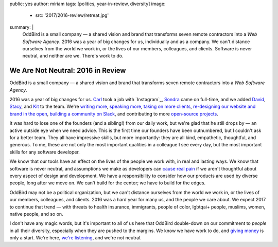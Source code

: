 public: yes
author: miriam
tags: [politics, year-in-review, diversity]
image:
  - src: '2017/2016-review/retreat.jpg'
summary: |
  OddBird is a small company —
  a shared vision and brand
  that transforms seven remote contractors
  into a *Web Software Agency*.
  2016 was a year of big changes for us,
  individually and as a company.
  We can't distance ourselves from the world we work in,
  or the lives of our members, colleagues, and clients.
  Software is never neutral,
  and neither are we.
  There's work to do.


We Are Not Neutral: 2016 in Review
==================================

OddBird is a small company —
a shared vision and brand
that transforms seven remote contractors
into a *Web Software Agency*.

2016 was a year of big changes for us.
`Carl`_ took a job with `Instagram`_,
`Sondra`_ came on full-time,
and we added `David`_,
`Stacy`_,
and `Kit`_ to the team.
We're `writing more`_,
`speaking more`_,
`taking on more clients`_,
`re-designing our website and brand in the open`_,
`building a community on Slack`_,
and contributing to more `open-source projects`_.

.. _`Carl`: #@@@
.. _`Sondra`: #@@@
.. _`David`: #@@@
.. _`Stacy`: #@@@
.. _`Kit`: #@@@
.. _`writing more`: #@@@
.. _`speaking more`: #@@@
.. _`taking on more clients`: #@@@
.. _`re-designing our website and brand in the open`: #@@@
.. _`building a community on Slack`: #@@@
.. _`open-source projects`: #@@@

It was hard to lose one of the founders
(and a sibling!)
from our daily work,
but we're glad that he still drops by —
an active outside eye when we need advice.
This is the first time our founders have been outnumbered,
but I couldn't ask for a better team.
They all have impressive skills,
but more importantly:
they are all kind,
empathetic, thoughtful, and generous.
To me,
these are not only the most important qualities
in a colleague I see every day,
but the most important skills
for any software developer.

We know that our tools have an effect
on the lives of the people we work with,
in real and lasting ways.
We know that software is never neutral,
and assumptions we make as developers
can `cause real pain`_ if
we aren't thoughtful about every aspect
of design and development.
We have a responsibility to consider
how our products are used by diverse people,
long after we move on.
We can't build for the center;
we have to build for the edges.

.. _`cause real pain`: #@@@

OddBird may not be a political organization,
but we can't distance ourselves from the world we work in,
or the lives of our members, colleagues, and clients.
2016 was a hard year for many us,
and the people we care about.
We expect 2017 to continue that trend —
with threats to health insurance,
immigrants, people of color, lgbtqai+ people,
muslims, women, native people, and so on.

I don't have any magic words,
but it's important to all of us here
that OddBird double-down on our commitment
to *people* in all their diversity,
especially when they are pushed to the margins.
We know we have work to do,
and `giving money`_ is only a start.
We're here, `we're listening`_,
and we're not neutral.

.. _`giving money`: #@@@
.. _`we're listening`: #@@@
